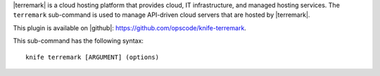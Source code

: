 .. This is an included file that describes a sub-command or argument in Knife.


|terremark| is a cloud hosting platform that provides cloud, IT infrastructure, and managed hosting services. The ``terremark`` sub-command is used to manage API-driven cloud servers that are hosted by |terremark|.

This plugin is available on |github|: https://github.com/opscode/knife-terremark.

This sub-command has the following syntax::

   knife terremark [ARGUMENT] (options)

